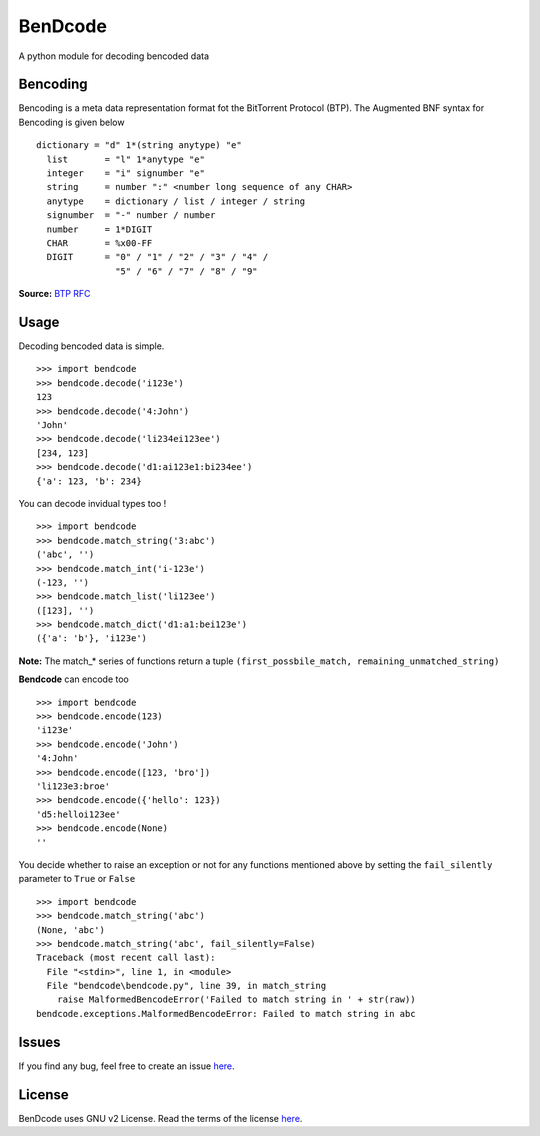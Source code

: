 BenDcode
========

A python module for decoding bencoded data

Bencoding
---------

Bencoding is a meta data representation format fot the BitTorrent
Protocol (BTP). The Augmented BNF syntax for Bencoding is given below

::

     dictionary = "d" 1*(string anytype) "e" 
       list       = "l" 1*anytype "e"
       integer    = "i" signumber "e"
       string     = number ":" <number long sequence of any CHAR>
       anytype    = dictionary / list / integer / string
       signumber  = "-" number / number
       number     = 1*DIGIT
       CHAR       = %x00-FF 
       DIGIT      = "0" / "1" / "2" / "3" / "4" /
                    "5" / "6" / "7" / "8" / "9"

**Source:** `BTP
RFC <http://jonas.nitro.dk/bittorrent/bittorrent-rfc.html>`__

Usage
-----

Decoding bencoded data is simple.

::

    >>> import bendcode
    >>> bendcode.decode('i123e')
    123
    >>> bendcode.decode('4:John')
    'John'
    >>> bendcode.decode('li234ei123ee')
    [234, 123]
    >>> bendcode.decode('d1:ai123e1:bi234ee')
    {'a': 123, 'b': 234}

You can decode invidual types too !

::

    >>> import bendcode
    >>> bendcode.match_string('3:abc')
    ('abc', '')
    >>> bendcode.match_int('i-123e')
    (-123, '')
    >>> bendcode.match_list('li123ee')
    ([123], '')
    >>> bendcode.match_dict('d1:a1:bei123e')
    ({'a': 'b'}, 'i123e')

**Note:** The match\_\* series of functions return a tuple
``(first_possbile_match, remaining_unmatched_string)``

**Bendcode** can encode too

::

    >>> import bendcode
    >>> bendcode.encode(123)
    'i123e'
    >>> bendcode.encode('John')
    '4:John'
    >>> bendcode.encode([123, 'bro'])
    'li123e3:broe'
    >>> bendcode.encode({'hello': 123})
    'd5:helloi123ee'
    >>> bendcode.encode(None)
    ''

You decide whether to raise an exception or not for any functions
mentioned above by setting the ``fail_silently`` parameter to ``True``
or ``False``

::

    >>> import bendcode
    >>> bendcode.match_string('abc')
    (None, 'abc')
    >>> bendcode.match_string('abc', fail_silently=False)
    Traceback (most recent call last):
      File "<stdin>", line 1, in <module>
      File "bendcode\bendcode.py", line 39, in match_string
        raise MalformedBencodeError('Failed to match string in ' + str(raw))
    bendcode.exceptions.MalformedBencodeError: Failed to match string in abc

Issues
------

If you find any bug, feel free to create an issue
`here <https://github.com/sanketh95/BenDcode/issues>`__.

License
-------

BenDcode uses GNU v2 License. Read the terms of the license
`here <LICENSE.txt>`__.
